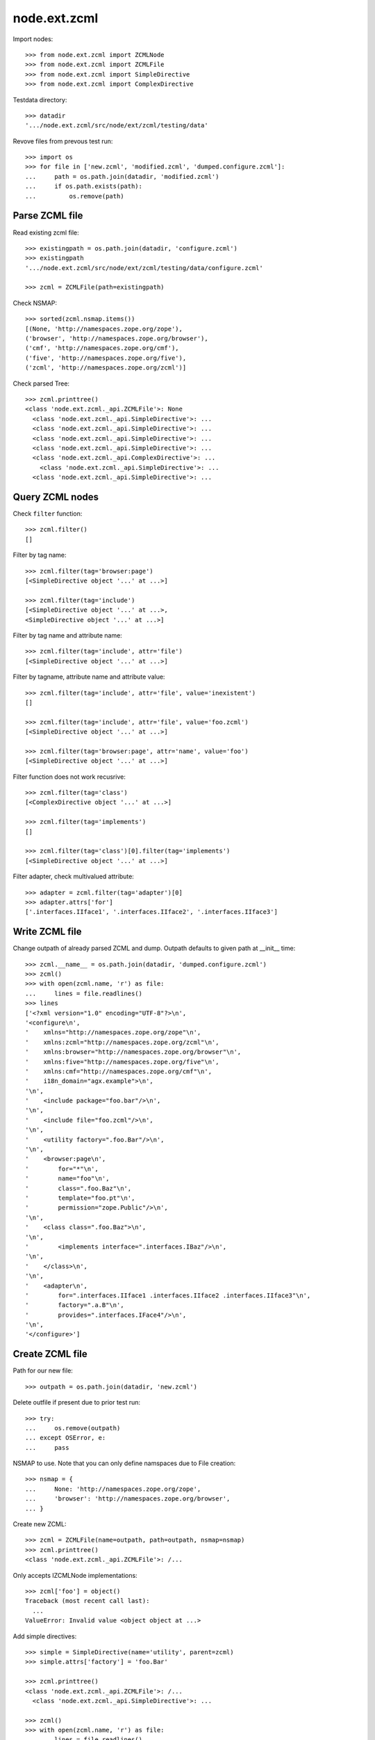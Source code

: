 node.ext.zcml
=============

Import nodes::

    >>> from node.ext.zcml import ZCMLNode
    >>> from node.ext.zcml import ZCMLFile
    >>> from node.ext.zcml import SimpleDirective
    >>> from node.ext.zcml import ComplexDirective

Testdata directory::

    >>> datadir
    '.../node.ext.zcml/src/node/ext/zcml/testing/data'

Revove files from prevous test run::

    >>> import os
    >>> for file in ['new.zcml', 'modified.zcml', 'dumped.configure.zcml']:
    ...     path = os.path.join(datadir, 'modified.zcml')
    ...     if os.path.exists(path):
    ...         os.remove(path)


Parse ZCML file
---------------

Read existing zcml file::

    >>> existingpath = os.path.join(datadir, 'configure.zcml')
    >>> existingpath
    '.../node.ext.zcml/src/node/ext/zcml/testing/data/configure.zcml'

    >>> zcml = ZCMLFile(path=existingpath)

Check NSMAP::

    >>> sorted(zcml.nsmap.items())
    [(None, 'http://namespaces.zope.org/zope'), 
    ('browser', 'http://namespaces.zope.org/browser'), 
    ('cmf', 'http://namespaces.zope.org/cmf'), 
    ('five', 'http://namespaces.zope.org/five'), 
    ('zcml', 'http://namespaces.zope.org/zcml')]

Check parsed Tree::

    >>> zcml.printtree()
    <class 'node.ext.zcml._api.ZCMLFile'>: None
      <class 'node.ext.zcml._api.SimpleDirective'>: ...
      <class 'node.ext.zcml._api.SimpleDirective'>: ...
      <class 'node.ext.zcml._api.SimpleDirective'>: ...
      <class 'node.ext.zcml._api.SimpleDirective'>: ...
      <class 'node.ext.zcml._api.ComplexDirective'>: ...
        <class 'node.ext.zcml._api.SimpleDirective'>: ...
      <class 'node.ext.zcml._api.SimpleDirective'>: ...


Query ZCML nodes
----------------

Check ``filter`` function::

    >>> zcml.filter()
    []

Filter by tag name::

    >>> zcml.filter(tag='browser:page')
    [<SimpleDirective object '...' at ...>]

    >>> zcml.filter(tag='include')
    [<SimpleDirective object '...' at ...>, 
    <SimpleDirective object '...' at ...>]

Filter by tag name and attribute name::

    >>> zcml.filter(tag='include', attr='file')
    [<SimpleDirective object '...' at ...>]

Filter by tagname, attribute name and attribute value::

    >>> zcml.filter(tag='include', attr='file', value='inexistent')
    []

    >>> zcml.filter(tag='include', attr='file', value='foo.zcml')
    [<SimpleDirective object '...' at ...>]

    >>> zcml.filter(tag='browser:page', attr='name', value='foo')
    [<SimpleDirective object '...' at ...>]

Filter function does not work recusrive::

    >>> zcml.filter(tag='class')
    [<ComplexDirective object '...' at ...>]

    >>> zcml.filter(tag='implements')
    []

    >>> zcml.filter(tag='class')[0].filter(tag='implements')
    [<SimpleDirective object '...' at ...>]

Filter adapter, check multivalued attribute::

    >>> adapter = zcml.filter(tag='adapter')[0]
    >>> adapter.attrs['for']
    ['.interfaces.IIface1', '.interfaces.IIface2', '.interfaces.IIface3']


Write ZCML file
---------------

Change outpath of already parsed ZCML and dump. Outpath defaults to given
path at __init__ time::

    >>> zcml.__name__ = os.path.join(datadir, 'dumped.configure.zcml')
    >>> zcml()
    >>> with open(zcml.name, 'r') as file:
    ...     lines = file.readlines()
    >>> lines
    ['<?xml version="1.0" encoding="UTF-8"?>\n', 
    '<configure\n', 
    '    xmlns="http://namespaces.zope.org/zope"\n', 
    '    xmlns:zcml="http://namespaces.zope.org/zcml"\n', 
    '    xmlns:browser="http://namespaces.zope.org/browser"\n', 
    '    xmlns:five="http://namespaces.zope.org/five"\n', 
    '    xmlns:cmf="http://namespaces.zope.org/cmf"\n', 
    '    i18n_domain="agx.example">\n', 
    '\n', 
    '    <include package="foo.bar"/>\n', 
    '\n', 
    '    <include file="foo.zcml"/>\n', 
    '\n', 
    '    <utility factory=".foo.Bar"/>\n', 
    '\n', 
    '    <browser:page\n', 
    '        for="*"\n', 
    '        name="foo"\n', 
    '        class=".foo.Baz"\n', 
    '        template="foo.pt"\n', 
    '        permission="zope.Public"/>\n', 
    '\n', 
    '    <class class=".foo.Baz">\n', 
    '\n', 
    '        <implements interface=".interfaces.IBaz"/>\n', 
    '\n', 
    '    </class>\n', 
    '\n', 
    '    <adapter\n', 
    '        for=".interfaces.IIface1 .interfaces.IIface2 .interfaces.IIface3"\n', 
    '        factory=".a.B"\n', 
    '        provides=".interfaces.IFace4"/>\n', 
    '\n', 
    '</configure>']


Create ZCML file
----------------

Path for our new file::

    >>> outpath = os.path.join(datadir, 'new.zcml')

Delete outfile if present due to prior test run::

    >>> try:
    ...     os.remove(outpath)
    ... except OSError, e:
    ...     pass

NSMAP to use. Note that you can only define namspaces due to File creation::

    >>> nsmap = {
    ...     None: 'http://namespaces.zope.org/zope',
    ...     'browser': 'http://namespaces.zope.org/browser',
    ... }

Create new ZCML::

    >>> zcml = ZCMLFile(name=outpath, path=outpath, nsmap=nsmap)
    >>> zcml.printtree()
    <class 'node.ext.zcml._api.ZCMLFile'>: /...

Only accepts IZCMLNode implementations::

    >>> zcml['foo'] = object()
    Traceback (most recent call last):
      ...
    ValueError: Invalid value <object object at ...>

Add simple directives::

    >>> simple = SimpleDirective(name='utility', parent=zcml)
    >>> simple.attrs['factory'] = 'foo.Bar'

    >>> zcml.printtree()
    <class 'node.ext.zcml._api.ZCMLFile'>: /...
      <class 'node.ext.zcml._api.SimpleDirective'>: ...

    >>> zcml()
    >>> with open(zcml.name, 'r') as file:
    ...     lines = file.readlines()
    >>> lines
    ['<?xml version="1.0" encoding="UTF-8"?>\n', 
    '<configure\n', 
    '    xmlns:browser="http://namespaces.zope.org/browser"\n', 
    '    xmlns="http://namespaces.zope.org/zope">\n', 
    '\n', 
    '  <utility factory="foo.Bar"/>\n', 
    '\n', 
    '</configure>']

    >>> simple = SimpleDirective(name='browser:page', parent=zcml)
    >>> simple.attrs['for'] = ['.Iface1', '.Iface2']
    >>> simple.attrs['name'] = 'somename'
    >>> simple.attrs['template'] = 'somename.pt'
    >>> simple.attrs['permission'] = 'zope.Public'

    >>> zcml.printtree()
    <class 'node.ext.zcml._api.ZCMLFile'>: /...
      <class 'node.ext.zcml._api.SimpleDirective'>: ...
      <class 'node.ext.zcml._api.SimpleDirective'>: ...

Add complex directive::

    >>> complex = ComplexDirective(name='class', parent=zcml)
    >>> complex.attrs['class'] = '.foo.Bar'
    >>> sub = SimpleDirective(name='implements', parent=complex)
    >>> sub.attrs['interface'] = '.interfaces.IBar'

Simple directives cannot contain children::

    >>> sub['foo'] = SimpleDirective(name='fail', parent=sub)
    Traceback (most recent call last):
      ...
    NotImplementedError: Cannot add children to SimpleDirective.

Write ZCML file and check contents::

    >>> zcml()
    >>> with open(outpath, 'r') as file:
    ...     lines = file.readlines()
    >>> lines
    ['<?xml version="1.0" encoding="UTF-8"?>\n', 
    '<configure\n', 
    '    xmlns:browser="http://namespaces.zope.org/browser"\n', 
    '    xmlns="http://namespaces.zope.org/zope">\n', 
    '\n', 
    '  <utility factory="foo.Bar"/>\n', 
    '\n', 
    '  <browser:page\n', 
    '      for=".Iface1 .Iface2"\n', 
    '      name="somename"\n', 
    '      template="somename.pt"\n', 
    '      permission="zope.Public"/>\n', 
    '\n', 
    '  <class class=".foo.Bar">\n', 
    '\n', 
    '    <implements interface=".interfaces.IBar"/>\n', 
    '\n', 
    '  </class>\n', 
    '\n', 
    '</configure>']


Modify ZCML file
----------------

Use already created ZCML file to modify.

Add another ZCML node::

    >>> simple = SimpleDirective(name='adapter', parent=zcml)
    >>> simple.attrs['for'] = 'interfaces.IBar'
    >>> simple.attrs['name'] = 'myadapter'
    >>> simple.attrs['factory'] = '.foobar.FooBarAdapter'

    >>> zcml.printtree()
    <class 'node.ext.zcml._api.ZCMLFile'>: /...
      <class 'node.ext.zcml._api.SimpleDirective'>: ...
      <class 'node.ext.zcml._api.SimpleDirective'>: ...
      <class 'node.ext.zcml._api.ComplexDirective'>: ...
        <class 'node.ext.zcml._api.SimpleDirective'>: ...
      <class 'node.ext.zcml._api.SimpleDirective'>: ...

    >>> toremove = zcml.filter(tag='utility')[0]
    >>> toremove.uuid in zcml.keys()
    True

    >>> del zcml[toremove.uuid]

    >>> zcml.__name__ = os.path.join(datadir, 'modified.zcml')
    >>> zcml()

    >>> os.path.exists(zcml.name)
    True

    >>> with open(zcml.name, 'r') as file:
    ...     lines = file.readlines()
    >>> lines
    ['<?xml version="1.0" encoding="UTF-8"?>\n', 
    '<configure\n', 
    '    xmlns:browser="http://namespaces.zope.org/browser"\n', 
    '    xmlns="http://namespaces.zope.org/zope">\n', 
    '\n', 
    '  <browser:page\n', 
    '      for=".Iface1 .Iface2"\n', 
    '      name="somename"\n', 
    '      template="somename.pt"\n', 
    '      permission="zope.Public"/>\n', 
    '\n', 
    '  <class class=".foo.Bar">\n', 
    '\n', 
    '    <implements interface=".interfaces.IBar"/>\n', 
    '\n', 
    '  </class>\n', 
    '\n', 
    '  <adapter\n', 
    '      for="interfaces.IBar"\n', 
    '      name="myadapter"\n', 
    '      factory=".foobar.FooBarAdapter"/>\n', 
    '\n', 
    '</configure>']


Test helper function::

    >>> from node.ext.zcml._api import split_line_by_attributes
    >>> line = '<tagname foo="a b c d e" bar="baz" />'
    >>> split_line_by_attributes(line)
    ['<tagname', 'foo="a b c d e"', 'bar="baz"/>']
